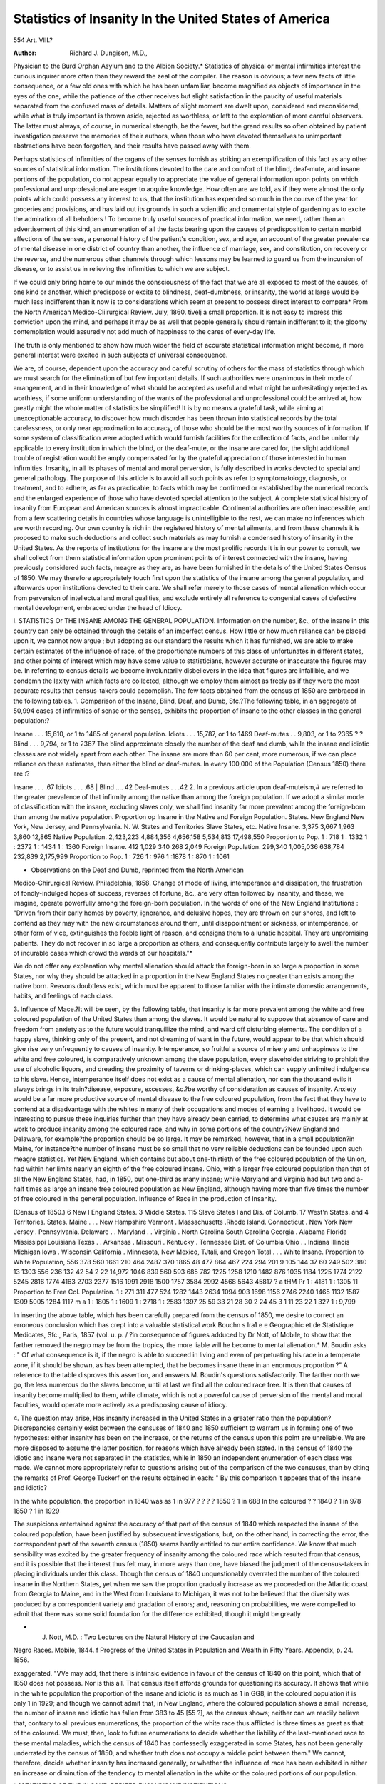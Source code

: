 Statistics of Insanity In the United States of America
=======================================================

554
Art. VIII.?

:Author: Richard J. Dungison, M.D.,

Physician to the Burd Orphan Asylum and to the Albion Society.*
Statistics of physical or mental infirmities interest the curious inquirer
more often than they reward the zeal of the compiler. The reason is
obvious; a few new facts of little consequence, or a few old ones with
which he has been unfamiliar, become magnified as objects of importance in the eyes of the one, while the patience of the other receives
but slight satisfaction in the paucity of useful materials separated from
the confused mass of details. Matters of slight moment are dwelt upon,
considered and reconsidered, while what is truly important is thrown
aside, rejected as worthless, or left to the exploration of more careful
observers. The latter must always, of course, in numerical strength,
be the fewer, but the grand results so often obtained by patient investigation preserve the memories of their authors, when those who have
devoted themselves to unimportant abstractions have been forgotten,
and their results have passed away with them.

Perhaps statistics of infirmities of the organs of the senses furnish
as striking an exemplification of this fact as any other sources of statistical information. The institutions devoted to the care and comfort
of the blind, deaf-mute, and insane portions of the population, do not
appear equally to appreciate the value of general information upon
points on which professional and unprofessional are eager to acquire
knowledge. How often are we told, as if they were almost the only
points which could possess any interest to us, that the institution has
expended so much in the course of the year for groceries and provisions,
and has laid out its grounds in such a scientific and ornamental style
of gardening as to excite the admiration of all beholders ! To become
truly useful sources of practical information, we need, rather than an
advertisement of this kind, an enumeration of all the facts bearing upon
the causes of predisposition to certain morbid affections of the senses, a
personal history of the patient's condition, sex, and age, an account of
the greater prevalence of mental disease in one district of country than
another, the influence of marriage, sex, and constitution, on recovery or
the reverse, and the numerous other channels through which lessons
may be learned to guard us from the incursion of disease, or to assist
us in relieving the infirmities to which we are subject.

If we could only bring home to our minds the consciousness of the
fact that we are all exposed to most of the causes, of one kind or another,
which predispose or excite to blindness, deaf-dumbness, or insanity, the
world at large would be much less indifferent than it now is to considerations which seem at present to possess direct interest to compara* From the North American Medico-Cliirurgical Review. July, 1860.
tivelj a small proportion. It is not easy to impress this conviction
upon the mind, and perhaps it may be as well that people generally
should remain indifferent to it; the gloomy contemplation would
assuredly not add much of happiness to the cares of every-day life.

The truth is only mentioned to show how much wider the field of
accurate statistical information might become, if more general interest
were excited in such subjects of universal consequence.

We are, of course, dependent upon the accuracy and careful scrutiny
of others for the mass of statistics through which we must search for
the elimination of but few important details. If such authorities were
unanimous in their mode of arrangement, and in their knowledge of
what should be accepted as useful and what might be unhesitatingly
rejected as worthless, if some uniform understanding of the wants of
the professional and unprofessional could be arrived at, how greatly
might the whole matter of statistics be simplified! It is by no means
a grateful task, while aiming at unexceptionable accuracy, to discover
how much disorder has been thrown into statistical records by the
total carelessness, or only near approximation to accuracy, of those who
should be the most worthy sources of information. If some system of
classification were adopted which would furnish facilities for the collection of facts, and be uniformly applicable to every institution in which
the blind, or the deaf-mute, or the insane are cared for, the slight additional trouble of registration would be amply compensated for by the
grateful appreciation of those interested in human infirmities.
Insanity, in all its phases of mental and moral perversion, is fully
described in works devoted to special and general pathology. The purpose of this article is to avoid all such points as refer to symptomatology, diagnosis, or treatment, and to adhere, as far as practicable, to
facts which may be confirmed or established by the numerical records
and the enlarged experience of those who have devoted special attention
to the subject. A complete statistical history of insanity from European and American sources is almost impracticable. Continental authorities are often inaccessible, and from a few scattering details in countries
whose language is unintelligible to the rest, we can make no inferences
which are worth recording. Our own country is rich in the registered
history of mental ailments, and from these channels it is proposed to
make such deductions and collect such materials as may furnish a condensed history of insanity in the United States. As the reports of institutions for the insane are the most prolific records it is in our power
to consult, we shall collect from them statistical information upon prominent points of interest connected with the insane, having previously
considered such facts, meagre as they are, as have been furnished in the
details of the United States Census of 1850. We may therefore appropriately touch first upon the statistics of the insane among the general
population, and afterwards upon institutions devoted to their care. We
shall refer merely to those cases of mental alienation which occur from
perversion of intellectual and moral qualities, and exclude entirely all
reference to congenital cases of defective mental development, embraced
under the head of Idiocy.

I. STATISTICS Or THE INSANE AMONG THE GENERAL POPULATION.
Information on the number, &c., of the insane in this country can
only be obtained through the details of an imperfect census. How little
or how much reliance can be placed upon it, we cannot now argue ; but
adopting as our standard the results which it has furnished, we are able
to make certain estimates of the influence of race, of the proportionate
numbers of this class of unfortunates in different states, and other points
of interest which may have some value to statisticians, however accurate or inaccurate the figures may be. In referring to census details
we become involuntarily disbelievers in the idea that figures are infallible, and we condemn the laxity with which facts are collected,
although we employ them almost as freely as if they were the most
accurate results that census-takers could accomplish. The few facts
obtained from the census of 1850 are embraced in the following tables.
1. Comparison of the Insane, Blind, Deaf, and Dumb, Sfc.?The following table, in an aggregate of 50,994 cases of infirmities of sense or
the senses, exhibits the proportion of insane to the other classes in the
general population:?

Insane . . . 15,610, or 1 to 1485 of general population.
Idiots . . . 15,787, or 1 to 1469
Deaf-mutes . . 9,803, or 1 to 2365 ? ?
Blind . . . 9,794, or 1 to 2367
The blind approximate closely the number of the deaf and dumb,
while the insane and idiotic classes are not widely apart from each other.
The insane are more than 60 per cent, more numerous, if we can place
reliance on these estimates, than either the blind or deaf-mutes.
In every 100,000 of the Population (Census 1850) there are :?

Insane . . . .67
Idiots . . . .68
| Blind .... 42
Deaf-mutes . . .42
2. In a previous article upon deaf-muteism,# we referred to the greater
prevalence of that infirmity among the native than among the foreign
population. If we adopt a similar mode of classification with the insane, excluding slaves only, we shall find insanity far more prevalent
among the foreign-born than among the native population.
Proportion op Insane in the Native and Foreign Population.
States.
New England
New York, New
Jersey, and
Pennsylvania.
N. W. States and
Territories
Slave States, etc.
Native
Insane.
3,375
3,667
1,963
3,860
12,865
Native Population.
2,423,223
4,884,356
4,656,158
5,534,813
17,498,550
Proportion
to Pop.
1 : 718
1 : 1332
1 : 2372
1 : 1434
1 : 1360
Foreign
Insane.
412
1,029
340
268
2,049
Foreign Population.
299,340
1,005,036
638,784
232,839
2,175,999
Proportion
to Pop.
1 : 726
1 : 976
1 :1878
1 : 870
1 : 1061

* Observations on the Deaf and Dumb, reprinted from the North American
Medico-Chirurgical Review. Philadelphia, 1858.
Change of mode of living, intemperance and dissipation, the frustration of fondly-indulged hopes of success, reverses of fortune, &c., are
very often followed by insanity, and these, we imagine, operate powerfully among the foreign-born population. In the words of one of the
New England Institutions : "Driven from their early homes by poverty,
ignorance, and delusive hopes, they are thrown on our shores, and left
to contend as they may with the new circumstances around them, until
disappointment or sickness, or intemperance, or other form of vice, extinguishes the feeble light of reason, and consigns them to a lunatic
hospital. They are unpromising patients. They do not recover in
so large a proportion as others, and consequently contribute largely
to swell the number of incurable cases which crowd the wards of our
hospitals."*

We do not offer any explanation why mental alienation should attack
the foreign-born in so large a proportion in some States, nor why they
should be attacked in a proportion in the New England States no
greater than exists among the native born. Reasons doubtless exist,
which must be apparent to those familiar with the intimate domestic
arrangements, habits, and feelings of each class.

3. Influence of Mace.?It will be seen, by the following table, that
insanity is far more prevalent among the white and free coloured population of the United States than among the slaves. It would be natural
to suppose that absence of care and freedom from anxiety as to the
future would tranquillize the mind, and ward off disturbing elements.
The condition of a happy slave, thinking only of the present, and not
dreaming of want in the future, would appear to be that which should
give rise very unfrequently to causes of insanity. Intemperance, so
fruitful a source of misery and unhappiness to the white and free
coloured, is comparatively unknown among the slave population, every
slaveholder striving to prohibit the use of alcoholic liquors, and dreading the proximity of taverns or drinking-places, which can supply
unlimited indulgence to his slave. Hence, intemperance itself does not
exist as a cause of mental alienation, nor can the thousand evils it
always brings in its train?disease, exposure, excesses, &c.?be worthy
of consideration as causes of insanity. Anxiety would be a far more
productive source of mental disease to the free coloured population,
from the fact that they have to contend at a disadvantage with the
whites in many of their occupations and modes of earning a livelihood.
It would be interesting to pursue these inquiries further than they
have already been carried, to determine what causes are mainly at work
to produce insanity among the coloured race, and why in some portions
of the country?New England and Delaware, for example?the proportion should be so large. It may be remarked, however, that in a small
population?in Maine, for instance?the number of insane must be so
small that no very reliable deductions can be founded upon such meagre
statistics. Yet New England, which contains but about one-thirtieth
of the free coloured population of the Union, had within her limits
nearly an eighth of the free coloured insane. Ohio, with a larger free
coloured population than that of all the New England States, had,
in 1850, but one-third as many insane; while Maryland and Virginia had but two and a-half times as large an insane free coloured
population as New England, although having more than five times the
number of free coloured in the general population.
Influence of Race in the production of Insanity.

(Census of 1850.)
6 New
I England
States.
3 Middle
States.
115 Slave
States
I and Dis.
of
Columb.
17 West'n
States.
and
4 Territories.
States.
Maine . . .
New Hampshire
Vermont .
Massachusetts
.Rhode Island.
Connecticut .
New York
New Jersey .
Pennsylvania.
Delaware . .
Maryland . .
Virginia .
North Carolina
South Carolina
Georgia .
Alabama
Florida
Mississippi
Louisiana
Texas . .
Arkansas .
Missouri .
Kentucky .
Tennessee
Dist. of Columbia
Ohio . .
Indiana
Illinois
Michigan
Iowa .
Wisconsin
California .
Minnesota, New
Mexico, TJtali,
and Oregon
Total . . .
White
Insane.
Proportion
to White
Population,
556
378
560
1661
210
464
2487
370
1865
48
477
864
467
224
294
201
9
105
144
37
60
249
502
380
13
1303
556
236
132
42
54
2
22
14,972
1046
839
560
593
685
782
1225
1258
1210
1482
876
1035
1184
1225
1774
2122
5245
2816
1774
4163
2703
2377
1516
1991
2918
1500
1757
3584
2992
4568
5643
45817
? a
tHM
Pr
1 : 4181
1 : 1305
11
Proportion
to Free Col.
Population.
1 : 271
311
477
524
1282
1443
2634
1094
903
1698
1156
2746
2240
1465
1132
1587
1309
5005
1284
1117
m a
1 : 1805
1 : 1609
1 : 2718
1 : 2583
1397
25
59
33
21
28
30
2
24
45
3 1
11
23
22
1
327 1 : 9,799

In inserting the above table, which has been carefully prepared
from the census of 1850, we desire to correct an erroneous conclusion
which has crept into a valuable statistical work Bouchn s Ira1 e e
Geographic et de Statistique Medicates, Sfc., Paris, 1857 (vol. u. p. /
?in consequence of figures adduced by Dr Nott, of Mobile, to show
tbat the farther removed the negro may be from the tropics, the more
liable will he become to mental alienation.* M. Boudin asks : " Of
what consequence is it, if the negro is able to succeed in living and even
of perpetuating his race in a temperate zone, if it should be shown, as
has been attempted, that he becomes insane there in an enormous proportion ?" A reference to the table disproves this assertion, and answers M. Boudin's questions satisfactorily. The farther north we go,
the less numerous do the slaves become, until at last we find all the
coloured race free. It is then that causes of insanity become multiplied to them, while climate, which is not a powerful cause of perversion of the mental and moral faculties, would operate more actively as
a predisposing cause of idiocy.

4. The question may arise, Has insanity increased in the United
States in a greater ratio than the population? Discrepancies certainly
exist between the censuses of 1840 and 1850 sufficient to warrant us
in forming one of two hypotheses: either insanity has been on the
increase, or the returns of the census upon this point are unreliable.
We are more disposed to assume the latter position, for reasons which
have already been stated. In the census of 1840 the idiotic and insane
were not separated in the statistics, while in 1850 an independent
enumeration of each class was made. We cannot more appropriately
refer to questions arising out of the comparison of the two censuses,
than by citing the remarks of Prof. George Tuckerf on the results
obtained in each: " By this comparison it appears that of the insane
and idiotic?

In the white population, the proportion in 1840 was as 1 in 977
? ? ? ? 1850 ? 1 in 688
In the coloured ? ? 1840 ? 1 in 978
1850 ? 1 in 1929

The suspicions entertained against the accuracy of that part of the
census of 1840 which respected the insane of the coloured population,
have been justified by subsequent investigations; but, on the other
hand, in correcting the error, the correspondent part of the seventh
census (1850) seems hardly entitled to our entire confidence. We
know that much sensibility was excited by the greater frequency of
insanity among the coloured race which resulted from that census, and
it is possible that the interest thus felt may, in more ways than one,
have biased the judgment of the census-takers in placing individuals
under this class. Though the census of 1840 unquestionably overrated
the number of the coloured insane in the Northern States, yet when
we saw the proportion gradually increase as we proceeded on the
Atlantic coast from Georgia to Maine, and in the West from Louisiana
to Michigan, it was not to be believed that the diversity was produced
by a correspondent variety and gradation of errors; and, reasoning on
probabilities, we were compelled to admit that there was some solid
foundation for the difference exhibited, though it might be greatly

* J. Nott, M.D. : Two Lectures on the Natural History of the Caucasian and
Negro Races. Mobile, 1844.
f Progress of the United States in Population and Wealth in Fifty Years. Appendix, p. 24. 1856.

exaggerated. "VVe may add, that there is intrinsic evidence in favour
of the census of 1840 on this point, which that of 1850 does not possess. Nor is this all. That census itself affords grounds for questioning its accuracy. It shows that while in the white population the
proportion of the insane and idiotic is as much as 1 in GG8, in the
coloured population it is only 1 in 1929; and though we cannot admit
that, in New England, where the coloured population shows a small
increase, the number of insane and idiotic has fallen from 383 to 45
[55 ?], as the census shows; neither can we readily believe that, contrary to all previous enumerations, the proportion of the white race
thus afflicted is three times as great as that of the coloured. We must,
then, look to future enumerations to decide whether the liability of
the last-mentioned race to these mental maladies, which the census of
1840 has confessedly exaggerated in some States, has not been generally underrated by the census of 1850, and whether truth does not
occupy a middle point between them." We cannot, therefore, decide
whether insanity has increased generally, or whether the influence of
race has been exhibited in either an increase or diminution of the tendency to mental alienation in the white or the coloured portions of our
population.

II.?STATISTICS OF THE IN SAKE, DEBITED FKOM INSANE INSTITUTIONS.

The annals of the rise and progress of United States Institutions
for the Insane may be briefly told. It is the history of philanthropic
efforts to protect and relieve a numerous class of unfortunates, to
shelter them from injurious influences, and to afford them a home,
where, under the attentive care of those who would take an active
interest in them, they might be placed under the best possible conditions for improvement or recovery. We cannot furnish a condensed
historical account more appropriately than by adopting the brief statement which has already been published by one who has himself had
such abundant opportunities of seeing
" That noble and most sovereign reason,
Like sweet bells jangled, out of tune and harsh."
1. Historical Sketch of Institutions for the Insane in the
United States.*

" If we take a retrospective glance over a period of less than half a century,
we find that, in 1815, throughout the whole domain of the United States, the
only separate independent public institution for the insane, was that at
W illiamsburg, Yirginia. That establishment had undergone serious vicissitudes. It was opened during our colonial dependence upon Great Britain, and,
in the course of the Revolution, its operations were suspended, and the buildings converted into military barracks.

" In the latter half of the decennium ending on the 31st of December, 1820,
two new institutions were opened. These were, the asylum at Prankford, now
Philadelphia, in 1817; and the McLean Asylum, in what is now Somerville,
Massachusetts, in 1818.
Dr Pliny Earle: Reports of American Institutions for the Insane, American
Journal of the Medical Sciences, April, 1857, pp. 442-3.

" In the course of the deceimium terminating with the close of 1830, five
establishments for the insane sprang into existence. The Bloomingdale Asylum
went into operation in 1821; the Retreat at Hartford, Connecticut, and the
asylum at Lexington, Kentucky, in 1824; and the asylums at Staunton, Virginia, and Columbia, South Carolina, in 1828.
" Earliest in the next succeeding period of ten years was the Massachusetts
State Hospital, at Worcester, which was opened in 1833 ; the Yermont State
Asylum, at Brattleboro', followed in 1836; the Ohio State Asylum, at Columbus, in 1838 ; the pauper institutions for the cities of Bostonand New York,
in 1839; and the Maine State Asylum, at Augusta, in 1810. It was during
this period that the greatest impulse was given to the scheme for meliorating
the condition of the insane in these United States. In the production of this
impulse, no person exerted greater influence than the late Dr Samuel B. Woodward, who was at that time superintendent at the hospital at Worcester. The
zeal and hopefulness with which he ever pursued his occupation; the moral
glow of sunlight which he disseminated all around him, over a sphere thitherto
almost universally regarded, in the popular mind, as shrouded with clouds and
involved in darkness ; and the elaborate reports which, emanating from his pen,
were scattered broadly throughout the country, all contributed to awaken an
interest in the subject which had never been previously manifested.
" The decade from 1810 to 1850 exhibited the effect of this increased interest.
The Pennsylvania hospital for the insane was opened in 1811. In 1811 or
1812, a separate building was erected for the pauper insane of King's County,
New York. The New Hampshire State Asylum, at Concord, and the Mt. Hope
Institution, at Baltimore, commenced operations in 1812; the asylum at
Utica, New York, in 1813; the Butler Hospital, at Providence, R. I., in
1817; and the State Asylums at Trenton, N. J., Indianapolis, Ind., and
Jackson, in Louisiana, 1818. About the middle of this decade, the Maryland
Hospital, at Baltimore, theretofore devoted to the treatment of general diseases,
was converted into an institution exclusively for the insane. No positive
information upon the subject is now accessible to us; but it is our impression, relying upon memory, that the original asylum at Nashville, Tennessee,
and the asylum at Milledgeville, Georgia, were opened in the early part of this
decennium.

" Since 1850, several institutions have been brought into existence. The
State Hospitals at Harrisburg, Pa., Fulton, Missouri, and Jacksonville, Illinois,
were organized and first received patients in 1851. The new building of the
Tennessee Hospital was so far completed as to be occupied in 1852. The State
Asylum at Stockton, California, and the asylum for the county of Hamilton,
Oluo, were opened in 1853 ; the State Institutions at Taunton, Mass., and
Hopkinsville, Kentucky, in 1851; the United States Government Hospital,
near Washington; the State Asylum at Jackson, Mississippi, and those at
Newburg and Dayton, Ohio, in 1855 ; and the State Asylum at Raleigh, N. C.,
in 1856. The new building for the pauper insane of King's County, N. Y.,
was first occupied by patients in 1855,

"We know of but five private establishments for the treatment of the insane
in the United States. The oldest of these is that of Dr Cutter, at Pepperell,
Massachusetts. The late Dr James Macdonald established a private institute
at Murray Hill, New York City, about the year 1837, and some years afterwards removed it to Flushing, Long Island, where it is still continued under the
title of Sanford Hall, and in charge of the doctor's brother, General Allan Macdonald. It is one of the most complete and beautiful establishments of the
kind in the world. Dr Edward Jarvis has an establishment at Dorchester,
Massachusetts; Dr Edward Mead one near Cincinnati, Ohio ; and Dr George
Cook one at Canandaigua, New York."

TABLE OF INSTITUTIONS FOE
Maine
jNew Hampshire.
Vermont
Massachusetts...
New York..
State.
Rhode Island..
Connecticut....
New Jersey?.
Pennsylvania.,
Maryland
Dis. of Columbia,
Virginia.
North Carolina..
South Carolina.,
Georgia
Mississippi
Louisiana
Texas
Missouri
Kentucky
Tennessee.
Ohio
Indiana..
Illinois...
Michigan (h).
California
Location.
Augusta.
Concord.
Brattleboro'.
Worcester.
Taunton.
Northampton.
Somerville.
South Boston.
Pepperell.
Dorchester.
Providence.
Hartford.
Litchfield.
Utica.
Blackwell's I., N. Y.
New York City.
Flatbush, L. I.
Flushing.
Canandaigua.
Auburn.
Trenton.
Philadelphia.
Harrisburg.
Near Pittsburg.
Frankford, (Phil'a.)
Philadelphia.
Delaware Co.
Baltimore.
Near Baltimore.
Near Washington.
Staunton.
Williamsburg.
Raleigh.
Columbia.
Milledgeville.
Jackson.
Jackson.
Austin.
Fulton.
Lexington.
Ilopkinsvil'e.
Near Nashville.
Columbus.
Newburg.
Dayton.
Mill Creek.
Near Cincinnati.
Indianapolis.
Jacksonville.
Kalamazoo.
Stockton.
Name of Institution.
Maine Insane Hospital.
N. H. Asylum for the Insane.
Vermont Asylum for the Insane.
Mass. State Lunatic Hospital.
McLean Asylum for the Insane,
Boston City Lunatic Asylum.
Dr Jarvis's Private Asylum.
Butler Hospital for the Insane.
Retreat for the Insane.
New York State Lunatic Asylum.
New York City Lunatic Asylum.
Bloomingdalc Asylum for the Insane.
King's Co. Lunatic Asylum.
Sanford Hall.
Brigham Hall.
N. Y. State Lun. As. for In. Conv.
New Jersey State Lunatic Asylum.
Penn'a Hospital for the Insane.
State Lunatic Hospital of Penn'a.
Western Pennsylvania Hospital for
the Insane.
Asylum for the Relief of Persons deprived of the use of their reason.
Insane Department of the Philadelphia Hospital.
Clifton Hall.
Maryland Hospital for the Insane.
Mt. Hope Institution.
U. S. Government Hospital for thej
Insane.
Western Lunatic Asylum of Va,
Eastern ? ?
Insane Asylum of North Carolina.
State Lunatic Asylum of S. Ca.
Mississippi State Lunatic Asylum.
Insane Asylum of the State of La".
Texas State Lunatic Hospital.
State Lunatic Asylum of Mo.
Kentucky Eastern Lunatic Asylum.
Western Lunatic Asylum of thej
State of Kentucky.
Tennessee Hospital for the Insane.
Central Ohio Lunatic Asylum.
Northern ? ?
Southern ? ?
Hamilton Co. Lunatic Asylum.
Retreat for the Insane.
Indiana Hospital for the Insane.
Illinois State Hospital for the Insane.
State Insane Asylum of California.
Foundation.
State Inst.
Corporate Inst.
Pauper ?
Private ?
Corporate
fr >i
Private ?
State ?
Pauper ?
Corporate ?
Pauper ?
Private ?
Private ?
State ?
Corporate "
State ?
Mixed ?
Corporate ?
Pauper ?
Private ?
State ?
Mixed ?
U. S.
State Inst.
Pauper Inst.
Private ?
State Inst.

(a) The Institution commenced operations with the reception of 228 cases, principally chronic, 213 being from
the other State institutions.
tMost of those admitted were females.
Statistics from 1847 to 1859 only given. _
Ceased to receive State and County paupers in 1849.
The average number in the Institution is here given.
Statistics date from April 1, 1856.
(</) Statistics date from July 1,1836.
(h) Its opening delayed by a disastrous fire.

Recoveries.
Deaths.
Remaining at last
accounts.
Date of
Statistics.
Name of Superintendent
or Physician.
2127
1650
3025
6996
1343
321
4582
871
727
1433
2747
432
Not given (a)
2130
267
172
227
19
546
Males.
129
94
212
152
165
98
85
Females.
108
88
219
165
176
135
90
?bout 100(6)
904
3407
6836
1923
139
55
1563
3360
1192
332
1412
1615
1963
270
1576
233
1139
260
851
426
2389
443
390
3480
426
502
913
1753
1018
885
296
1643
2340
2569
42
2
605
1656
205
119
636
664
53
41
468
65
225
133
111
109
1792
179
246
"819 '
430
"486"
180
347
671
1492
274
10
206
363
170
33
195
231
47
381
18
251
30
374
67
110
287
122
424
84
168
141
147
149
61
29
219
147
95
99
79
926
91
45
441
19
40
87
128
92
" eT
65
97
130
107
96
111
81
143
Total.
237
182
431
317
341
233
175
Nov. 30,1859.
May 31, 1859.
Aug. 1, 1859.
Sept. 30,1859.
Sept. 30,1859.
Sept. 30,1859.
Jan. 1, 1860.
135
215
165
122
125
39
29
62
106
153
110
52
95
41
74
97
62
103
79
130
619
711
152
290
34 (e)
40
51
306
269
274
100
58
March 5, 1860.
Dec. 31, 1859.
March 31, 1859.
June 16,1860.
Dec. 1, 1859.
Dec. 31, 1859. (c)
Dec. 31,1859, (d)
July 31,1859.
March 9,1860.
Feb. 18,1860.
Sept. 1869.
Dec. 31,1859.
May 25,1860.
Dec. 31,1859.
Jan. 1,1860. (f)
March 1,1860.
106
177
138
372
257
147
194
106
157
171
228
204
158
214
148
160
273
303
229
March 1,1860.
Dec. 31,1859.
Jan. 1,1860.
July 1,1859.
Oct. 1, 1859. (9)
Oct. 1,1857.
Nov. 1.1858.
Nov. 5,1859.
Oct. 1,1859.
Dec. 31,1859.
Nov. 27,1857.
Nov. 24,1858.
Sept. 30,1859.
Dec. 1,1859.
Oct. 1,1857.
Nov. 1,1859.
Oct. 31,1857.
Nov. 1,1858.
June 5, 1859.
Oct. 1,1859.
Dec. 1,1858.
Dec. 31,1855.
Dr Henry M. Harlow.-Dr Jesse P. Bancroft. ?
Dr W. II. Rockwell. ?
Dr Merrick Bemis. ?
Dr George C. S. Choate.
Dr Wm. Henry Prince. _
Dr John E. Tyler. ?
Dr Clement A. Walker.
Dr Edward Jarvis.
Dr Isaac Ray. ?
Dr John S. Butler. ?
Dr Henry W. Buel. ?
Dr John P. Gray. ?
Dr M. H. Ranney. ?Dr D. Tilden Brown. Dr Edward R. Chapin. ?
Dr Benj. Ogden, Visiting Phy.
Dr J. W. Barstow. Resident Phy,
Drs. George Cook and John B.
Chapin.
Dr Edward Hal). ?
Dr H. A. Buttolph.
Dr Thomas S. Kirkbride. ?
Dr John Curwen.
Dr Joseph A. Reed.
Dr Joshua H. Worthington.
Dr S. W. Butler.
Dr Robert A. Given;
Dr John Fonerden.
Dr Wm. H. Stokes.
Dr Charles H. Nichols.
Dr Francis T. Stribling.
Dr John M. Gait.
Dr Edward C. Fisher.
Dr J. W. Parker.
Dr Thomas F. Green.
Dr Robert Kells.
Dr J. D. Barkdull.
Dr J. C. Perry.
Dr T. R. H. Smith.
Dr W. S. Chipley. .
Dr Francis G. Montgomery.
Dr W. A. Cheatham.
Dr R. Hills.
Dr R. C. Hopkins.
Dr J. J. Mcllhenny.
Dr Wm. Mount.
Dr Edward Mead.
Dr James S. Athon.
Dr Andrew McFarland.
Dr E. H. Van Deusen.'
Dr VV. D. Aylett.

Note.?One or two changes may have occurred from death or resignation among the superintendents above
mentioned, but we have given, as far as was in our power, those whose names appeared upon the latest reports,
lo those who kindly responded by letter or transmitted to us their reports in answer to our application for
otormation, we desire to return our sincere thanks; and especially do we feel grateful to Dr Kirkbride and
I ? Edward A. Smith, of the Pennsylvania Hospital for the Insane, for facilities extended to us in our encavours to furnish accurate and reliable statistics.
Since that time, others have been founded; their names and their
dates of opening are furnished in " The Table of Institutions for the
Insane in the United States," on the preceding page. Their rapid increase in the last twenty years evinces a lively interest on the part of
the people of the different States in one of the most numerous classes
of infirmities.

The table has been carefully prepared, with a view of affording an
opportunity of learning how much has been done in this country to
ameliorate the condition of those suffering from mental alienation.
Every institution in the United States, whose statistics were otherwise imperfectly obtainable, except that in California, has been applied
to for information. Most of them have responded to our desire for
accuracy, and we regret that the silence of others may, in a few instances, prevent us from making the record complete. Some of the
institutions are supported by appropriations from State Legislatures,
some are incorporated, others are pauper institutions connected with
the system of city government. Insane inmates may be found in every
almshouse, but it has not been deemed expedient to give such an arrangement any prominence, unless the portion devoted to the insane is
a separate department under the charge of a superintendent or physician. The word " mixed" implies that the establishment is incorporated but has received aid from the State. The recoveries, deaths,
etc., are not furnished as comparative tables of the results of treatment
of different institutions, so widely scattered, and therefore so variously
exposed to favourable or unfavourable circumstances of climate or
locality, but as a sufficiently satisfactory method of condensing the
history of each institution, and of exhibiting the number of insane who
have received relief from their mental sufferings by recovery or death.
Where no mention is made of the time from which the admissions are
calculated, it may be inferred that the statistics date back to the opening of the institution.
A sketch has thus been briefly given of the means which have been
afforded by humane sympathy for the care and protection of the insane.
That the power of some States to furnish adequate comfort to them is
limited, is to be greatly regretted; yet many of the younger institutions are still in their infancy, and have not attained their full development. As they progress in their usefulness, and as soon as the
public realize by more accurate statistical details how numerous the
unfortunate insane are in proportion to the number accommodated in
insane institutions, fewer patients will remain at home to be a source
of anxiety to their families, and the comforts of a home in which they
can receive constant medical attention, and be removed from the causes
of their malady, will be more fully appreciated.

Facts collected from the materials furnished by so many institutions
would, if carefully tabulated, supply statistical information of importance to those of the medical profession who are interested in them.
The scanty details from some of the institutions assist in making up a
total, but the care with which some of the others have examined into
facts connected with the insane, and collated them for the benefit of
the public, deserves especial commendation. So many points arise,
however, in the consideration of such infirmities, which are of more
interest to those connected with institutions than to the profession,
that it is proposed to limit the field of our inquiries to questions of
general importance which do not exclusively belong to the special province of institutions for the insane only.
Some of the points may be studied as part of the personal history of
the patient previous to the attack of insanity, such as the age, sex,
conjugal condition, occupation, etc., while others belong more properly
to the history of the attack, such as the period of the 3rear, the particular form which the disease may assume, the cause of death, etc. If
the attack should not be the first from which he had suffered, we should
naturally refer to the previous history of the disease, and learn something of the duration and number of former attacks. Therapeutically,
we shall have nothing to say here; to discuss merely a few pathological
and psychological points of interest which seem to accumulate upon us
at every step, we feel to be a task promising to claim our utmost
capacity of time and'space. Several considerations would arise, that
cannot be properly placed under any of the heads we have mentioned,
such as the general liability to second attacks, &c. These, though
perhaps indirectly connected with the history of the attack, may be
arranged with more advantage under the history of the recurrence of
insanity. Adopting the mode of classification of subjects above given,
we shall refer first to

III.?THE PERSONAL HISTOBY OE THE PATIEXT PEEYIOITS TO TJIE
ATTACK.
This is abundantly illustrated in the statistics of almost all our
institutions.

a. Sex.?Of the numerous circumstances under which the female sex
is placed by her physical nature, her temperament and sympathies, we
might infer that many are favourable to the production of mental disorders, and that woman would, on this account, be more liable to
insanity than the other sex. It has been truly said by Cabanis,* that
" by a severe necessity attached to the role which nature assigns to her,
woman is subjected to many accidents and inconveniences; her life is
nearly always a series of alternations of health and suffering; and too
often the suffering predominates." Yet her constitution resists shocks
and trials under which the more robust nature of man would shrink,
and her delicate organization seems often to acquire strength after one
series of trials to be prepared for those which are to follow.
In viewing the relation of the sexes, in the liability to mental aberration, we must of course bear in mind the greater proportion of males
or females in the general population. Erroneous conclusions have in
many cases been drawn from the mere fact of the number of insane
females being greater in certain portions of the country, to found a
theory that the male sex is less liable to insanity than the female.
May not this deviation be owing, in some measure, to a difference of
occupation or of the circumstances predisposing to mental disorder in
the males or females of one part of the United States from those of
another? For even if the number of insane females should preserve
the same general ratio to the female population, the devotion of the
other sex to a different class of occupations might alter the ratios very
sensibly. It has been exhibited in the experience of several Transatlantic observers, that psychical affections are far more prevalent in
manufacturing than in agricultural districts?a fact which might perhaps affect the male ratio of the insane more than the female. The
mortality has also been found by statistics to be greater in the male
sex than in the female, being estimated bj' one authority at 50 per
cent, greater ; while the female recovers more frequently from insanity
than the male. We have to distinguish, therefore, between the number of either sex who have actually become insane and those who are
found to be so, when mortality or recovery has exerted an influence to
modify the ratio. And besides this, moral causes, such as' grief,
anxiety, etc., affect women more than men, and the chances of recovery
being greater in moral causes than in physical, of course fewer women
remain for any length of time insane.

The following details have been collected from the experience of
more than forty of the institutions of this country, either during the
last year of their recorded observations or throughout the whole course
of their career:?

Sex of the Insane in United States Institutions.
Males. Females. Total.

? U. S. Government and State Institutions . 15,328 13,232 28,560
Corporate Institutions .... 6,245 5,793 12,038

Mixed ? .... 597 497 1,094
. Pauper ? .... 3,423 3,880 7,303
Total  25,593 23,402 48,995
In June, 1850, Dr Edward Jarvis, of Dorchester, Massachusetts,
presented to the Association of Medical Superintendents of American
Institutions for the Insane, a paper on the " Comparative Liability of
Males and Females to Insanity, and their comparative Curability and
Mortality when Insane." His statistics of twenty-one American hospitals represent the proportion of males insane to females as 121 to
100 in a total of 24,573 cases. Our own estimate is founded upon
nearly 25,000 more cases than are embraced in the investigations of
Dr Jarvis, and we find a much less difference in the proportion of the
sexes than that determined upon at that time: 100 females are found
by our own estimates to be insane?-judging merely from hospital
records?to every 109 males. But the sexes are not represented in
the institutions as they are in the general population. We shall hereafter find that the period of life embraced between the years of 20 and
50 is that in which mental disorder is of much more frequent occurrence than after or before those ages. We must, therefore, in order to
STATISTICS OF INSANITY IN THE UNITED STATES. 567
learn what ratio the sexes bear to each other on the question of insanity
between the ages of 20 and 50, determine also their relative number
in the general population. The census of 1850, which we may?with
some hesitation, perhaps?take as a convenient guide, gives a proportion of 108 males to 100 females in the general population between
the ages of 20 and 50. The number corresponds closely enough with
that given in the general ratio of the sexes in insane institutions; but
then we have to assume that those figures not only correspond with
the proportion outside of the institution, but also that, taken without
regard to age, they represent the proportion of the sexes under 20 and
over 50 years of age?two difficulties which we do not attempt further
to solve.

Dr Tburnham,* in examining this question, in reference especially
to European institutions, assumes that the proportions of men and
- women admitted into public institutions during extensive periods, represent, as, on the whole, they probably do represent, the cases which
occur for the first time, and remarks as follows:?" Having thus
shown that in the principal hospitals for the insane in these kingdoms,
the proportion of men admitted is nearly always higher, and, in many
cases, much higher than that of women; and as we know that the
proportion of men in the general population?particularly at those
ages when insanity most usually occurs?is decidedly less than that of
women, we can have no grounds for doubting that men are actually
more liable to disorders of the mind than women." With Dr Jarvis,
we think that any statement in regard to peculiar liability of either
sex " must vary with different nations, different periods of the world,
and different'habits of the people;" and we may add that the peculiar
constitution of the American people, as native and foreign born, manufacturing and agricultural, may afford elements for variation, not only
in the number of the sane of both sexes, but also in the proportionate
relation of the insane.

Leaving this question still in doubtful confusion, we shall examine,
under each head, into the infiuence which sex exerts in the causes and
results of mental disorders.

b. Age at which Insanity first appears.?We are surprised to find
such a scarcity of materials upon one of the most important and interesting points in the whole subject of our researches. We have been
unable in many of the reports to find the least reference made to this
inquiry; but as the information derived from other reports embraces a
large number of cases, what we have obtained in this way may be
made the basis of our calculations. Without any regard to sex, we
find the ages of first appearance of mental disorders to be as follows,
in thirteen institutions, bearing in mind always that we can never
know certainly, from the accounts of family or friends, the exact time
when eccentricity or morbid peculiarities of disposition first exhibited
themselves.

* On the Relative Liability of the Two Sexes to Insanity. Quarterly Journal of
the Statistical Society of London, December, 1844.

Age at which Insanity first appeared.
(statistics of thirteen united states institutions.)
No. of Cases. P?eS^'
Under 20 years of age . . . .1724 13"8
20 to 30 ? .... 4421 35-3
30 to 40 ? .... 3117 24-9
40 to 50 ? .... 1880 15 0
50 to 60 ? .... 861 6-9
60 to 70 ? .... 354 2-8
Over 70 ? .... 115 '9
Total .... 12,472

It will thus be seen that more than 75 per cent, of the insane embraced in this analysis became so between 20 and 50 years of age.
We are disposed to think that a larger number become insane between r
the ages of 20 and 25 than at any other period of five years, but we
cannot assert this confidently. A table like that given above, although
instructive in some respects, is not perfect, unless we examine into the
proportion in the general population of those who are between the ages
mentioned. Accepting the census of 1850, with all its imperfections,
as our standard, we exhibit in the table the number at each age in
the general population ; to which the percentage of insane, considered
as to the appearance of insanity at corresponding ages, may be added
as a means of comparison.

General Population. Insane.
Under 20 years of age 52"4 per cent. 13*8
20 to 30 ? ? ... 18-4 ? 35-3
30 to 40 ? ... 121 ? 24-9
40 to 50 ? ... 7-9 ? 15-0
50 to 60 ? ... 4-7 ? 6-9
60 to 70 ? ... 2-6 ? 2-8
Over 70 ? ... 1-5 ? -9

From this comparative table, we learn the interesting fact, which a
simple reliance on the previous figures would have left undiscovered,
that the ages between 30 and 40 are the most liable to insanity, and
that the other periods of life are liable in the following order:?
Prom 30 to 40. From 60 to 70.

? 20 to 30. Over 70.
? 40 to 50. Under 20.
? 50 to 60.

Insanity attacks the two sexes at different periods. Thus, of 9951
cases of mental aberration comprised in the preceding statistics, of
which 5211 were males and 4740 females, it is found by a comparison
which we have made of the prevalence of insanity in either sex at particular ages, with the number of the general population at corresponding ages, that in many cases while one sex predominates in the general
population, the other may be in a greater proportion among the
insane. We of course assume that the figures taken from our asylum
statistics may be taken as a fair standard of the relation of the insane
of each sex outside, a mode of reasoning which we admit allows of
many objections. We find as the result of these inquiries that?
Males are more liable under 20 years of age.

Females are rather more liable from 20 to 30 years of age.
No difference of liability exists between 30 and 40 years of age.
Females are decidedly more liable between 40 and 50 years of age.
Females are decidedly more liable between 50 and 60 years of age.
Males are decidedly more liable between GO and 70 years of age.
Males are decidedly more liable over 70 years of age.

If, instead of basing our calculations as to tlie prevalence of insanity
in each sex at particular periods upon the age of first appearance of
insanity, we should take the age of admission into insane institutions
as our guide, we might arrive at slightly different conclusions. But
as that mode of classification is not a fair test of the period of life
which is most subject to mental disorder, and as the information elicited
is more interesting to those who devote themselves to the care of the
insane than to the general reader, we shall only briefly allude to the
ages at the time of admission, as follows, in statistics of 11,598
cases :?

More patients are admitted between 20 and 30 years of age; and
then in the following order : 30 to 10, 10 to 50, 50 to GO, under 20,
60 to 70, and, lastly, over 70. "We find by reference to the statistics
of Dr Earle,* of 1710 admissions into Bloomingdale Asylum (N. Y.),
that our conclusions coincide exactly with his.

It will be seen that some difference is observed here between the
two modes of viewing the question of age; and it may be shown that,
as far as the sexes are concerned, men are admitted in larger proportional numbers into the institutions from which we have quoted these
statistics, between the ages of 30 and 40, 40 and 50, and 50 and 60;
and that women occupy a similar pre-eminence at ages under 20, from
20 to 30, 60 to 70, and over 70.

c. Single or Conjugal Condition.?It is not our intention here to
dwell upon domestic difficulties and ill-assorted matrimonial alliances
as causes of mental aberration. However powerful they may be, we
must not lose sight of the occasional probability of attacks of insanity
occurring, and leading to the very results?painful distrusts and exhibitions of temper in the family circle?which are so often regarded as
the causes instead of the effects. We touch lightly here upon such
domestic calamities, and refer merely to the actual condition of celibacy,
married life, or widowhood, preferring to mention only the fact that
the patient was single or married, without inquiring whether he may
not have remained single because he had exhibited some mental peculiarity. From the recorded statistics of twenty institutions?and we
refer to none other than American institutions whenever we use the
term?we have 25,721 cases placed in the category of single, married,
widowed, and divorced, which we may classify, as follows :?

Single ...... 12,402 or 48*4 per cent.
k-7AAAoAy
Married .
Widowed .
Divorced .
. 11,150 or 43-3 ?
. 2,092 or 8-1 ?
17
25,721

History of the Bloomingdale Asylum for tlie Insane, p. 65. New York, 1813.

We should naturally infer that married life would be less frequently
a cause of insanity than celibacy, from its being generally a more
settled condition of existence, and less liable to fluctuations of agitations and emotions of the mind; and yet the thousand sources of
anxiety which a sensitive mind may feel for the happiness of those
immediately around him may disturb the mental equilibrium of the
married state, and induce morbid changes in his disposition and
attachments :?

When we consider the sexes in their relation to the married state, we
find the sex given in 20,281 instances of those mentioned above. These
we may arrange as follows :?
Males:
Single  5,772 or 55*5 per cent.
Married 4,090 or 39-3 ?
Widowers  537 or 51 ?
10,399
Females:
Single ...... 4,233 or 42'9 per cent.
Married 4,311 or 43 6 ?
Widows  1,338 or 13*5 ?
9,882

We thus see that a greater proportion of married females to the
whole number of insane females exists than of married males to the
whole number of insane males, while the single males are in a much
greater proportion than the single females. The widows are far more
numerous in proportion, according to this estimate, than the widowers.
The experience of American institutions on the subject of marriage or
celibacy, as a cause of mental aberration, may, therefore, be summed up
as follows:?

Out of every 1000 cases of insanity, without regard to sex, 433"S
are married, 484*5 single, and 81*3 widowed; and of every 1000 cases
of the male sex, 555 are single, 393 married, and 51 widowers; while
of the same number of females, 429 are single, 43(5 married, and 135
widows.

d. Occupations.?We can draw no inferences as to the greater prevalence of mental disorder in particular trades or occupations from the
mere statement of the fact that a certain number of persons who are
engaged in them are insane, unless we also make some estimate of the
proportion which occupations bear to each other in the general population. Such an estimate is possible, when we have such facilities for
obtaining it as are furnished by the United States census returns.
Although errors may exist in it, so also may mistakes creep into the
statistics of occupations furnished by ignorant persons to insane institutions. It is, therefore, for ordinary purposes, sufficiently reliable as
a means of comparison. For convenience sake, we may adopt a system
of classification similar to that suggested originally in the census statistics of Great Britain, and modified so as to adapt it better to the
peculiar circumstances of the United States. Any classification must
be difficult, but this is perhaps sufficiently simple. We give the percentage of each class in the general population, and of the insane of
each class in 7329 cases, collected from the statistics of fourteen American institutions. The majority of our insane hospitals, probably
believing the subject a matter of less importance than the minority
are disposed to consider it, pass it by entirely without remark of any
kind.

Occupations of the Insane previous to the Attach*
Percentage in Percentage among
. gen. pop. Insane.
1. Commerce, trade manufactures, mechanic
arts, and mining .... 29*72 39*90
2. Agriculture 44*69 29*10
3. Labour, not agricultural. . . . 18*50 13*98
4. Army and navy *10 *70
5. Sea and river navigation . . . 2*17 3*50
6. Law, medicine, and divinity . . .1*76 7*00
7. Other pursuits requiring education . . 1*78 4*00
8. Government civil service ... *46 *34
9. Domestic servants "41 *54
10. Other occupations '41 *90
We thus see a disparity, which may be made much more manifest
by an arrangement under separate heads of the principal occupations,
which bear a greater ratio to the insane than to the general population,
or the reverse. It will be seen, as might naturally be expected, that
professional pursuits?and especially the learned professions?are more
liable to insanity than those which are not characterized by great
mental tension. Farmers, devoted to a quiet life of agricultural occupation, and removed from causes which distract the mind and harass
the spirits of the busy commercial world, are able to live more regularly than the participants in active city life, and hence are found low
down in the scale of liability to insanity. We should expect, in our
political system, with changes going on perpetually, that government
officials would rarely be attacked with mental disorder connected in
any way with their occupation, because the system of rotation does not
often allow them a political life of sufficient duration to disturb their
mental equilibrium.

Occupations which bear a greater ratio to the number of the Insane
than to that of the Greneral Population.
The learned professions?medicine, divinity, and law.
Other pursuits requiring education.
Sea and river navigation.
Commerce, trade, manufactures, mechanic arts, and mining.
Occupations which bear a greater ratio to the number of the General
Population than to that of the Insane.
Agricultural pursuits.
Government civil service.
* This table, it may be remarked, embraces in the first column the employments
of the white'and free coloured only, while the other may (we do not know that it
does) include also the slave population. The number of slaves insane is, however,
insignificant.

It is scarcely worth while inquiring into the relative liability of particular trades, such as shoemaking, tailoring, etc., which are embraced
in the main headings given above, although we may devote a moment's consideration to classes 6 and 7 in the previous table, both of
which are connected in some way or other with mental development
or education. Leaving out of view those illustrations of each which
furnish so trifling a number of cases as to make their statistics comparatively worthless, it will be interesting to know how the learned
professions, in which we include clergymen, lawyers, doctors, and
students generally, compare as to liability to mental aberration ; and
how also pursuits requiring education, such as those of teachers, artists,
druggists, engineers, etc., differ in their tendencies to insanity. The
order seems to be as follows :?

Law, Medicine, and Divinity. Pursuits requiring Education.
Comparing these two classes with one another, we have the educated
classes, par excellence, liable to insanity in the following order:?
No statistics have been furnished in the United States census returns of the number of females occupied in the different branches of
industry, so that it would be impossible for us to make any comparative
table of occupations of that sex, as predisposing to insanity. Domestics, seamstresses, and teachers seem to be in large numbers, and
so also do the wives and daughters of farmers and labourers, whose
occupations must be of a domestic nature; but all these classes are
numerous also in the general female population, and we should therefore expect insanity to be prevalent among a large number in each.
e. Hereditary Predisposition doubtless exists in a far greater number
of cases than is generally supposed. Few of our institutions, however,
class the inheritance of mental alienation among the causes in their
lists, and in only one or two instances is any mention made of it at
all. We know from other sources of information, such as those supplied to us by European channels, that particular forms of insanity
may be transmitted from parent to child, and that the eccentricities
and disordered understanding peculiar to the one may, by hereditary
predisposition, appear in all their force in the mental development and
characteristics of the offspring. So much did Esquirol believe in the
transmission of hereditary insanity, that he considered that six-sevenths
* We do not doubt that we might assign to authors one of the highest places in
the table, if we felt ourselves justified in using the meagre statistics we have at
hand in regard to them.

Students.
Lawyers.
Physicians.
Dentists.
Clergymen,
Artists.*
Druggists.
Teachers.
Musicians.
Engineers, &c.
Artists.
Druggists,
Students.
Teachers.
Lawyers.
Physicians.
Dentists.
Clergymen.
Musicians.
Engineers.

of all his patients had been blighted by such a heritage. Believing
that this predisposing cause of insanity is so imperfectly recognised,
or, if recognised, so unsatisfactorily and unreliably recorded, that it
assumes statistically but little importance in the reports of hospitals
for the insane, it is deemed expedient to extract from Dr Earle's
History of the Bloomingdale Asylum (p. 80) a few remarks on
hereditary predisposition in cases admitted into that institution. " Of
1841 patients, 323?of whom 187 were males, and 136 females?are
recorded as having one relative or more insane; this is equivalent to
17J per cent. The percentage in each sex, taken separately, is as
follows : men, 17'1G ; women, 18*11. It is not to be presumed, however, that this is even a near approximation to the number actually
having relatives of disordered mental powers.

" Of the men included in the foregoing table, 118 inherited the predisposition from direct ancestors, and 33 of these had other relatives
insane. Of the remainder, G8 had collateral relatives insane, but no
direct ancestors; and one had a child insane. Of the 52 who had
insane parents, it was the father in 27 cases, and the mother in 25. In
one of these, both father and mother had been deranged. It is also
stated that two of those included under the term hereditary, had ancestors, both paternal and maternal, who were subject to the malady.
Of the women, the predisposition was transmitted from direct ancestors
in 89, of whom 67 had other relatives insane. In the remaining 42,
the disease is stated to have appeared only in persons collaterally connected ; and in 5 cases in their children alone. There are 18 cases in
which it is mentioned that the father was insane. In 1 case, the father
and mother were both deranged. In the case where it is asserted that
the whole family were insane, it is said that all her father's family,
which consisted of 12 children, had been deranged, and that their
insanity did not, in a single instance, make its appearance before the
age of 21 years. Two brothers were patients here in 7 instances, 3
brothers in 2, a brother and sister in 2, 2 sisters in 3, 2 sisters and 2
of their cousins in 1, mother and son in 3, father and son in 1, father,
daughter, and her son in 1, mother and daughter in 3, and uncle and
niece in 1. It is obvious that the foregoing statistics are not sufficiently full or definite to be adopted as accurate data from which to
estimate the proportion of the insane in whom it is transmitted from
the father's or the mother's side, or any of the other important questions involved in the subject."
Such are the main points of interest in relation to the subject of
family predisposition ; they embrace much more minute details
than can be found elsewhere in American reports. We regret our
inability to make them more copious. It is generally supposed that
those cases of insanity which are transmitted in families do not
respond to treatment as readily as others which are spontaneous in
their origin.

f While referring to the hereditary transmission of insanity, we
may appropriately speak of the influence of marriages of consanguinity
in the production of mental alienation. The vital statistics of marriage
are not dwelt upon in any of the statistical records which it has been
our province to consult. Dr Bemiss,* of Louisville, Ky., has made
quite extensive investigations into the claims of intermarriage of
blood-relations to a place among the predisposing causes of disease in
the offspring, to which we may refer those who are desirous of studying
the subject more fully. Insanity results far less frequently than forms
of imperfect development, such as give rise to idiocy, deaf-muteism, etc.
The State Government of Ohio seems to have taken considerable
trouble to collect details connected with this point; and although the
report upon it is very imperfect, or totally deficient in some counties,
Dr Bemiss has been able to collect materials enough on which to base
the following calculations : " If the same ratio be supposed to exist
throughout the Union (as in the Ohio Report), there would be found,
to the twenty millions of white inhabitants, six thousand three hundred
and twenty-one marriages of cousins, giving birth to 3909 deaf and
dumb, blind, idiotic, and insane children, distributed as follows :?
Deaf and dumb 1116

Blind 648
Idiotic 1854
Insane 299

Then, if the figures of the last United States census still applied to our
population, there would now be found in the Union?

9,136 deaf and dumb, of whom 111 6, or 12"8 per cent, are children of cousins.
7,978 blind, of whom 648, or 8"1 per cent, are children of cousins.
14,257 idiotic, of whom 1844, or 12 93 per cent, are children of cousins.
14,972 insane, of whom 299, or 1*9 per cent, are children of cousins.
Such are the calculations of probabilities founded upon the history
of a large number of illustrations of infirmity in the United States,
which have been connected in some way?we will not say positively
dependent on?circumstances of relationship such as we have described.
They form an interesting supplementary matter for investigation, after
the remarks already made on hereditary predisposition.

y. Education, Systems of Religion, etc., doubtless exert a powerful
influence upon the mental development of the individual; but no accurate data are obtainable by which we may recognise how extensive that
influence may be in a country like our own, so differently constituted
from every other in its systems of education and its numerous forms of
xeligious belief.

Education, when carried so far as to produce overstrained mental exertion, will frequently, doubtless, in the more delicately constituted
organization of some children, prove occasionally mentally injurious,
and sow the seeds of future perversion of the intellectual and moral
faculties. How far this influence is exerted in this country we are unable to say.
IY.?niSTOBY OF THE ATTACK.

Having studied the personal history of the patient previous to the
attack, we have next to inquire into the statistics of the most interest* Report on the Influence of Marriages of Consanguinity upon Offspring, by
S. M. Bemiss, M.D., Louisville, Kentucky. Transactions of the American Medical Association, vol. xi. p. 319. 1858.
ing points connected with the history of the attack itself. Although
many of the causes which excite to insanity might be said properly to
belong to the general field of inquiry through which we have already
travelled, yet the causes and results may be more appropriately studied
in conjunction than in any other mode. Great difficulty must exist
sometimes in defining the exact lines, where one subject begins to be
perfectly distinct from another, and hence any method of classification
must have its defects. We shall find, indeed, that the two divisions
we have adopted will occasionally run into each other; as when we refer
to the influence of sex or marriage, both of which belong to the personal history of the patient, upon mortality or recovery, subjects appropriately considered in relation to the history of the attack. It seems
advisable, however, to adopt some classification of this kind, as a means
of avoiding the confusion which would result from the clustering together of so many points of interest in a chaotic mass.
Included in this department of our subject are the exciting causes
of insanity, whether moral or physical; the statistics of recovery and
mortality; and the influence of sex, marriage, and other conditions
upon each. The recorded statistics on some of these points are copiously illustrative, but many of the reports of institutions neglect
them entirely for the sake of dwelling upon other matters of purely
local interest.

a. Causes of Insanity. The Tables of Causes which are furnished
must always be very imperfect. Many of them are imaginary, and
were two sane members of the same family consulted as to the antecedents of the attack, it is exceedingly doubtful whether they would
assign the same causes. Especially is this the case in hereditary insanity, to mention which is by some regarded as a slur upon the family
escutcheon, the publication of a stain upon family good name, by those
who have no right to intrude within the privacies of a home-circle.
We have heard of cases in which the father of a family had positively
denied the existence of hereditary insanity in the presence of a relative,
who was more honest, and less disposed to embarrass the researches of
the physician. Against all these sources of error, the incompetency of
deciding as to the true cause, the unwillingness to expose family infirmities, the conjectural idea that some one cause may have been more
potent than another, and the concealment of domestic troubles and difficulties, the physician has to contend in his attempts to study the subject intimately.
The effect is doubtless very often made to supply the place of the
cause, and because a patient exhibits a tendency to certain forms of
mental alienation, the form itself is assigned as the cause of the malady.
For example, when we find, as we very often do, religion placed among the
causes of insanity, on what strict premises can we infer that anxiety in
regard to a future state has been the true moral cause F Insanity may
have existed unsuspected, and when fully developed may have assumed
the form of religious mania; but surely a thousand causes might have
existed previously. The fallacies of the tables which occupy a large
space in some of our reports are numerous, and yet the greatest refinement of divisions, down to the most trivial of probabilities, is practised
without any attempt at a classification which would throw light upon
the often obscure etiology of the affection. Added, therefore, to the
ignorance or concealment of friends of the patient, we have often the
confusion of subjects and the deficiency of classification of those who
have the ability to simplify. Between the two dilemmas, one is almost
tempted to make the simplest division of causes; for instance, into those
which produce insanity from the mere brooding over imaginary or real
griefs, and of those which operate otherwise; in some general plan of
this kind disposing thus of the whole subject. With the materials
before us, however, we must extract, if possible, as much really useful
statistical information as is practicable under the circumstances, even
though the causes stated are often mistaken ones.

The general division of causes, which has been usually adopted, is
into those which are predisposing, and those which are exciting or
productive of insanity. Numerous circumstances of constitutional
predisposition, of temperament, education, sex, and age, exist to
induce a predisposition to insanity; while who can estimate the
number of exciting cases enumerated as the active agents in its production ?
Exciting Causes, Moral and Physical.?We may again subdivide
the exciting causes into moral and physical; the latter class, it has
been asserted, is more frequently met with among the lower ranks of
society, while the former belongs to a higher class, whose intellects are
more developed, and whose minds are subjected to more extensive influences. The passions and emotions, when viewed as causes of mental
alienation, are referred to the class of moral causes. Physical causes
include such agents as act by some influence exerted externally, and
only secondarily affect the nervous system, while moral causes exert
a decided influence on it from the very inception.

We have taken considerable care and trouble in classifying the moral
and physical causes of insanity in 11,259 cases, furnished in the reports
of a large number of institutions. With a mental reservation, that
accuracy is not always perfectly attainable, we may gain a certain
amount of intelligence of the early history of the attack. We may
illustrate what we mean by moral and physical causes in the following
examples:?

Moral causes, as domestic difficulties, religious anxiety, political excitement, intense mental application, etc. Physical causes: Intemperance, ill health, epilepsy, sensuality, etc.
The distinction is generally an obvious one, and the cases are readily
arranged under one or the other heading. It will be seen by the following table that the physical causes predominate over the moral?a
fact which is denied as probable, when applied to many of the European
institutions, but yet which has been previously recognised as true in
regard to the statistics of our own insane hospitals :?*

* Bucknill and Tuke, Manual of Psychological Mcdicine, p. 257.
1858.
Philadelphia,
STATISTICS OF INSANITY IN THE UNITED STATES. 577
Table of Moral and Physical Causes of Insanity (LI,259 cases.)
Moral Causes.
Domestic troubles and griefs . 928
Religious anxiety 792
Mental anxiety 721
Financial difficulties, reverses of
fortune, &c 652
Loss of friends 585
Disappointment in love, ambition, &c 576
Excessive study or application
to business 165
Tear and fright 126
Defective education .... 37
Uncontrollable temper ... 32
Nostalgia 29
Political excitement .... 22
Unclassified moral causes . . 40
Total  4649
Physical Causes.
Ill-health and unclassified
diseases  2388
44 J
Fevers . . .
Epilepsy . .
Cerebral disease
Paralysis . .
Intemperance and dissipation
Conditions peculiar to women
Yicious habits and indulgences
Wounds and blows . .
Excessive use of opium,
baeco, &c
Exposure and loss of sleep
Spiritualism ....
Exposure to sun or heat
Over-exertion ....
Old age
Unclassified physical causes
819 j"3067
117 I
to
1202
891
514
250
129
123
94
74
62
32
172
Total
6610

One great difficulty in the perfect isolation of the physical causes is
the condition, assigned most frequently as a cause, which, meaning
nothing or everything according to the interpretation of the person
who furnished it, is termed " 111 health." Whether it should be called
a cause or an effect must often depend on circumstances of the history
of the case which are beyond our powers of research to discover. But
we place it where it generally has a position, among the physical causes
of insanity, although it may sometimes include and conceal others, such
as intemperance and dissipation, or sensuality. We cannot point out
here the great defects of any such system of classification ; we refer now
merely to the fact thatthe moral causes constitute only two-fifths,and the
physical causes three-fifths of the whole number of causes above given.
A glance at the table shows the order in which causes, taken as a whole,
and not as divided into moral and physical, are arranged as exciting to
insanity, and exhibits that ill health and intemperance rank first, domestic troubles and griefs next in order, then the conditions peculiar
to women, and so on.

Sex has an important influence in the distribution of moral and physical causes. The circumstances of exposure form so decided an element
in the latter class, that we would naturally suppose man to be much
more liable to them than woman; while the latter would suffer more
from domestic troubles, and from loss of those cherished by her, from
the fact that, in the absence of occupation, she would probably brood
over her misfortunes. Thus, of 3118 moral causes included in our
table, in which the sex was known, 1585, or 51 per cent., were females,
and 1533, or 49 per cent., males. If we omit, for a moment, from the
list of causes of insanity, financial difficulties, politics, and application
to business, which are almost exclusively sources of insanity of males,
we shall find, in the more delicate emotions and passions, that woman
becomes insane from moral causes in 57 cases out of every hundred,
while man only suffers in 43 cases.

The reverse is true of physical causes, and a fortiori, if we exclude
from consideration diseases peculiar to females. Including all the causes
of this class in both sexes, the males are to the females as 53 to 47 ;
excluding the diseases of women, a proportion exists of 6G males to 34
females.

Having thus accounted for the production of the attack of mental
aberration, we may watch its progress until it becomes introduced to
the care and attention of an institution devoted to its protection and
relief. Several considerations are worthy of being studied from the
time of the invasion of the disease up to its actual admission to an insane hospital. By that time it will have assumed a definite form, such
as dementia, melancholia, etc., and have possessed some interest in its
duration ; its probable prognosis for recovery, or the reverse, being often
influenced by the fact of its being an acute or a chronic case when
admitted.

b. The Special Forms of Insanity.?It is not our province to suggest
any system of classification different from those adopted by experienced
authorities on this subject, and we therefore, for simplicity's sake, employ that followed in the Report of the Pennsylvania Hospital for the
Insane,* embracing the division into mania, melancholia, monomania,
dementia, and delirium, the last of which, being so very unfrequent, is
scarcely worthy of being referred to here. In the words of the Report
of the Bloomingdale Asylum: " The nosology of mental diseases is
still so imperfect, that it is difficult to make an arrangement of cases
which would be of any material value, either practical or theoretical.
Indeed, there are scarcely two physicians who would classify a series of
cases, such as are admitted into any institution, in precisely the same
manner. A case called partial insanity by one person might be termed
monomania by another. That which one records as monomania,
another would place under the head of melancholia. There being no
definite line between mania and dementia, a given case might be
placed under the former by one physician, and under the latter by
another. A perfect nomenclature of insanity is a great desideratum."t
Now that the terms are rather more intelligible than they seem to
have been formerly, the degree of confusion is less marked, and we
may arrange under a few heads almost all of the forms which insanity
assumes. In 7322 cases, embracing the four forms, mania, melancholia, monomania, and dementia, the number of each is as follows:?
Mania  3789, or 51*7 per cent.

Melancholia .... 1366, or 18*7 ?
Dementia  1265, or 17'3 ?
Monomania .... 902, or 12'3 ?
The influence of sex is visible in the distribution of the special forms
of insanity in the same number of cases, including 4230 males and
3407 females, as follows :?
* Report of the Pennsylvania Hospital for the Insane for the year 1859, p. 45.
By Thomas S. Kirkbride, M.D. 1860.
+ History of the Bloomingdale Asylum. New York, 184S.
STATISTICS OF INSANITY IN THE UNITED STATES. 579
Of the males, 2090, or 51*7 per cent, were attacked with mania.
781, or 19-3 ? ? dementia.
648, or lfi-0 ? ? melancholia.
520, or 12'9 ? ? monomania.
Of the females, 1G99, or 51*7 percent, were attacked with mania.
718, or 218 ? ? melancholia.
484, or 14"7 ? ? dementia.
382, or 11'6 ? ? monomania.
While each sex, therefore, is attacked with mania in an equal proportion, men are more often the subjects of dementia than women,
and the latter more often suffer from melancholia. This fact bears
a decided influence upon the curability of the sexes, as we shall hereafter see.
We need not enter into a minute consideration of the various subdivisions of each form of insanity, such as that species of mania which
is connected with the puerperal state, or that which assumes incendiary,
homicidal, or suicidal tendencies. Interesting as they would be, viewed
as collateral subjects of inquiry, it is scarcely appropriate that we
should attempt any brief analysis of so much that may be found ably
discussed in special treatises on these various forms of mental alienation.
Puerperal insanity has been very fully investigated by numerous medical
writers, and has lately undergone a careful statistical analysis in the
pages of the American Journal of Insanity.*

c. The Influence of Season upon the Admissions into institutions for
the insane is sensibly apparent for both sexes combined, and for each
sex separately. Thus we find in 21,072 cases the following results :?
Influence of Season upon Admissions.
Admissions. Pcr CCnt"
f December  1469 69 \
Winter months. < January 1513 7'1 > 20'6 per cent.
(Eebruary  1375 6 5 )
f March  1665 7'9 \
Spring months. < April  1845 8*7 > 26'6 per cent.
/May  2109 100 j
( June  2293 10"8 j
Summer months. < July  2063 9*7 > 29-2 per cent.
{ August 1809* 8*5 )
(September  1755 8*3 ^
Autumn months. < October  1669 7'9 > 23*4 per cent.
(November  1507 7 1 )
It is thus exhibited that the summer months are those in which the
greatest number of insane patients are admitted into our institutions.
June seems to take the precedence, a fact which coincides with the
opinion of M. Esquirol, and of MM. Aubenal and Thore,fas the result
of their European investigations ; but May ranks higher in the list of
American monthly admissions than they are disposed to place it. Hie
* Observations upon Puerperal Insanity. By Richard Grundy, M.D., AssistantPhysician to the Southern Ohio Lunatic Asylum. (Reprint.) Utica (N. ~Y..) btate
Lunatic Asylum, 1860. (An abstract of Dr Grundy's paper will be found in the
last number of this Journal, p. 414.) 
f Bucknill and Tuke, op. at. p. 249.
order of the seasons, derived from the above table, is summer, spring,
autumn, and winter. The admissions do not of course represent the
occurring cases of insanity, but only such as are admitted into institutions ; some of them being chronic cases, while many of them are acute.
The results for the sexes, individually, are as follows :?
Per cent. Per cent. Per cent. Per cent.
Winter. Spring. Summer. Autumn.
Men . . . .21-0 264 29*1 23-6
Women . . . 19-16 27*0 297 23'5

The relative frequency of admission being very nearly the same in
each sex during the summer and autumn, it will be seen that a greater
proportion of the men are admitted during the winter, and of the
women during the spring. It will be shown hereafter that season also
influences the termination of insanity in recovery or death.
d. Duration of Insanity previous to Admission.?The details of
10,304 cases furnish the fact that 60 per cent, of the cases admitted
into our American institutions have only been insane for a few months,
the greater majority being less than G, and a few ranging from 6 to 12
months ; while more than a quarter of the cases, about 2600 in all,
have been insane from 1 to 5 years. The result of such cases must, of
course, vary according to the general duration of the attack, chronic
cases being much more intractable than acute. But this branch of our
inquiry belongs more appropriately to the consideration of the terminations of insanity.
The experience of insane institutions throughout the world exhibits
great diversity in the results of different modes of treatment, in the
restoration to health, or in the tendency to relapse or death. So much
depends upon other circumstances, too, than the mere routine of treatment, and so many more influences operate to produce a change in the
condition of a patient in some parts of the country than in others, that
the measures adopted for his restoration may prove less beneficial in one
institution than in another. Climate is not one of the least important
of these influences, and season exerts a decided effect upon the curability or non-curability of insanity. We need but consider three
terminations of an attack of insanity, viz., restoration to good health,
confirmed dementia, and death. And yet how difficult to decide in regard to a perfect restoration ! Must we merely take the statistics as
we find them, and consider the case cured, because at the time of departure from an institution it was regarded as " cured" or " recovered ?"
How much more perfect would be a history of the after-life of the individual during the first year, or two years afterwards, for instance, giving
information of the permanency of the cure or the reverse ! It is a fact
that can scarcely admit of contradiction, that the friends of a patient
who has been discharged " cured" from an institution, will, occasionally,
when a relapse has occurred, have diminished confidence in the mode
of treatment, and decline to send him back to that institution, or
perhaps place him under the charge of some other. These are the
cases which prevent statistics from being perfectly accurate; the early
history is incomplete, and his friends may, perhaps, conceal the fact of
his previous residence in another institution. As this, however, may
apply to all such cases and all such establishments, a certain amount of
practical information may be derived from the statistical records of recoveries, relapses, and mortality. Death alone is certain ; its statistics
are invariably fixed; but the history of the progress of the case toward
a fatal termination assumes a thousand varied phases.

It has been frequently asserted that insanity is a morbid condition
upon which remedies may be emplo}red in vain ; that incurability is the
rule, and recovery the exception. We need not appeal to European
sources for a refutation of this fallacy; our own institutions afford
abundant means of exhibiting how frequently the careful attention and
skill of the physician are rewarded and his labours blessed with abundant sources of congratulation. Very few, however, have it in their
power to watch the cases which leave them, improved, or removed
sometimes too early, doubtless by the over-anxious interference of
friends. Those who die while under the care of institutions afford
only an approximative means of calculating the proportionate mortality ; for we cannot tell how many may have left the institution to
die at home. Another difficulty in the way of accuracy of details exists
in the admixture of chronic cases, which present but slight prospects of
recovery, with those acute or less chronic cases, of which hopeful anticipations may be indulged. The proper mode to estimate the proportionate number of recoveries and deaths is to compare them, wherever
it is practicable, with the whole number of admissions ; but the great
majority of the institutions follow a different method, and base their
calculations upon the discharges, instead of the admissions. We shall
adopt that mode here, and at the same time, if practicable, compare the
result with the number of admissions also.

1. Recovery must depend upon various circumstances of age, sex,
season, &c. Restoration is the result in a very large number of cases,
but the chances for a favourable result must be influenced largely by
conditions that operate in all diseases, whether mental or physical". A
general idea of the proportion of recoveries may be given, however, without specifying what were the extraneous influences at work to. modify
the nature of the termination of the attack. In 15,235 cases discharged from a number of American hospitals, the recoveries were 6549,
or 429 per cent, of the whole number; while in 58,607 cases admitted
into 33 hospitals, the number of recoveries was 24,937, or 42*5 per
cent. It seems to make no material difference whether we calculate
recoveries according to the discharges or the admissions, the percentage being very nearly the same. This percentage is higher than that
given many years ago by Esquirol, as the result of the experience of the
best English and French hospitals for the insane, the ratio of recoveries
to admissions being at that time only 39 per cent, in nearly 22,000
cases. . .
a. The sex of 10,679 cases admitted into a number of hospitals, and
examined in their proportion of restorations, gives the following
ratio:?

2452 recoveries in 5699 male admissions, or 43'0 per cent.
2230 ? 4980 female ? 44'8
4G82 10,679 43"8 per cent.
In 17,833 cases discharged from 23 institutions, the proportion of
recoveries in each sex is as follows:?
4095 recoveries in 9200 males discharged, or 44*5 per cent.
3947 ? 8633 females ? 45*7 ?
8042 17,833 45'0 per cent.

Recovery is, therefore, more probable among females than among
males, a fact which has been often noticed by those interested in insane matters. This more favourable result in that sex depends on the
form of the attack, etc., and sometimes on revolutions in her system
which produce happy changes when the resources of medical art have
been ineffectual. Women suffer much more from melancholia than men,
while the latter are more subject to dementia. The latter being in the
majority of cases incurable, as we shall presently see, some reason seems
to exist in this fact why the female sex should recover more often from
insanity than the male.

b. Season, too, slightly influences the period of recovery, but our
statistics are too meagre for perfect reliance on any deductions. In
the Pennsylvania Hospital for the Insane, the recoveries have been as
follows:?
Winter months . . . . . . 360
Spring ?  410
Summer ? ? . 475
Autumn ?  411

But we have no satisfactory record of the experience of other institutions.
c. The form assumed by the attack modifies the prognosis as to the
result. Thus in 6306 illustrations of four forms of insanity, discharged,?
3576 were cases of mania, of which 2620, or 73'2 per cent, had recovered.
1400 were cases of monomania, of which 829, or 59'2 per cent, had recovered.
819 were eases of melancholia, of which 457, or 55 8 per ccnt. had recovered.
511 were cases of dementia, of which 85, or 16*6 per cent, had recovered.
Mania is the form most curable, and dementia that which is least
tractable to remedial or other influences.

d. The duration of the attack, of course, has much to do with the
prospects of recovery; the acute cases being much more susceptible of
relief than the chronic. Thus of 619 cases that were chronic when admitted into one of our institutions,* only 130, or 21 per cent., recovered ; while of 1134 that were recent, 688, or nearly 61 per cent.,
recovered. In another,t only 2003 per cent, of cases that were of
more than twelve months' duration, when admitted, recovered; while
mitted, were res'ored to health. In one institution,* 80 per cent, of
the recoveries during the year ending October, 1859, had taken place
" in cases which had been less than three months insane; 87 per cent,
in cases which had been less than six months insane; and 93 per cent,
in cases which had been less than one year insane. At the same time
it should be remembered that in certain exceptional cases recovery may
take place after the lapse of many years." What volumes does this
not speak for the early introduction of insane patients to the care and
attention of insane institutions! Such has been the experience of
every one who has devoted any attention to mental pathology. " If,"
says Dr Jarvis, "insane persons are allowed to enjoy the means of
healing in the early stages of their disorder, about 75 to 90 per cent, can
be restored to health." Of 880 cases discharged from five institutions
in one year, 726, or 82 per cent., were recent cases.

2. Mortality of the Insane. We can readily understand how life
may be shortened by attacks of insanity which exhaust the vital forces
and so seriously disturb the various functions. An eminent writer
assigns, as one of the modes in which the insane may fatally terminate
their attacks of insanity, the masking or concealing of dangerous affections by the mental disease, complaints of the patient being frequently
overlooked and taken for delusions, and the true pathology not being
detected until after death.f Undoubtedly this is frequently true, but
whatever be the cause of death, there are certain points which can only
be studied in relation to the general subject of mortality, independent
of the cause, whatever it may be, that may have terminated life?such
as the relative number of deaths to the number of admissions or discharges, and the influence of sex, &c., on mortality.
In thirty-three of the U. S. institutions, the number of deaths based
upon 56,405 admissions was 8638, or 153 per cent.; while in 15,235
cases discharged from twenty-one hospitals for the insane, 3256 died,
or 21'3 per cent. One reason of this disparity between the admissions
and the discharges is obvious?a large number of those cases which
have undergone no improvement remain in an asylum, and do not,
therefore, swell the list of discharges. Compared with the recoveries,
we have the following favourable or fatal results in a corresponding
number of cases:?

Per. cent, recovered. Per cent. died.
Of those admitted .... 42-5 153
? discharged . . . ? 42*9 21*3
a. The sex is given in 3557 deaths, based upon 18,594 admissions, as
follows:?
1957 deaths in 9760 male admissions, or 20 per cent.
1600 deaths in 8834 female admissions, or 18*1 per cent.
If we study the fatal results in proportion to the discharges of each
sex, we have 11,857 cases on which to found an estimate, 2631 of which
proved fatal:?

* Sixth Annual Report of the State Lunatic Hospital at Taunton, Massachusetts, p. 28. 1859. .
+ Dr Copland: Dictionary of Practical Medicine, vol. n., p. 472. London, 1858.

1414 males died, or 22'5 per cent, of the males discharged.
1217 females died, or 21 *7 per cent of the females discharged.
In each mode of viewing the question of mortality of the sexes, we
find the males dying in a larger proportion than the females.
b. The seasons at which the mortality appears to be the greatest are
summer and autumn, and afterwards spring and winter. But in a
country like our own, which has so many different climates, the effect of
season must vary materially according to the locality of the institution,
and we are not therefore justified in drawing inferences for the whole
country, from the greater tendency which seems to exist toward fatal
terminations of insanity in any set of institutions situated in the North
or the South. Conclusions arrived at from such premises are not
worthy of being recorded.

c. We have but little information as to the fatal results of any of the
forms of mental disorder; the experience of our own institution gives
the following mortality of each :?
Mania, 156 deaths in 1569 cases admitted, or 9*9 per cent.
Melancholia, 72 ? 819 ? ? 8-7 ?
Monomania, 21 ? 411 ? ? 5*1 ?
"We need not here dilate upon the pathology of those forms of mental
alienation which are so violent or so destructive in their nature as to
afford but a slight chance of recovery, nor refer more particularly to the
greater curability of certain other forms in which death is the great
exception.

d. The causes of death among the insane are of course very numerous,
being modified, however, according to location and season, according to
influences similar to those which operate in the general population.
Thus, at times when cholera was prevalent, the mortality of some of
our institutions, especially those intended for the reception of pauper
patients, was materially increased. This will partially account for the
greater number of cases in which death was ascribed to diseases of the
digestive apparatus in the following statistics. Although so prominent
in the list, we are disposed to assign it a lower relative position from
the influence which this disease may have exerted. Of nearly 2100
causes of death, gleaned from the records of our asylums for a series of
years, 677, or nearly five-sixteenths, were affections of the nervous
system, not including exhaustion, which would add a sixteenth more to
that class of causes ; more than two-eighths (613 cases) were diseases
of the digestive apparatus, and the same proportionate number (604
cases) were morbid conditions of the respiratory apparatus, while
fevers, accidents, suicides, etc. made up the balance. This result coincides pretty closely with that obtained by Esquirol in the post-mortem
examination of more than 600 cases of insanity. He found that threeeighths had died of diseases of the abdomen, two-eighths of diseases of
the chest, and three-eighths of alterations of the brain and membranes.
Dr Copland, in calling attention to these investigations of the distinguished psychologist, observes, " The proportion here assigned to the
Dementia, 105 ? 296
Delirium, 9 ? 11
yy
35-4 ?
81*8 ?

first class of diseases is probably too bigh, and especially in respect of
this country* (England). The remark is applicable also to the mortuary statistics of the insane in the United States.
3. History of the Recurrence of Insanity. We have been baffled
in a great measure in an attempt to discover what proportion of cases
in'our hospitals for the insane were not first attacks, but mere recurrences, probably after intervals of apparent sanity in many of the cases,
by the little attention paid to this branch of the inquiry. It is exceedingly difficult, also, to trace the history of a patient who leaves
one institution, after what seemed to be a perfect restoration to health,
to enter another, in which the fact of previous attacks may be concealed or not carefully inquired into. Nor does the mere fact stated,
that the patient is suffering from a first attack when admitted, prove
that he may not have been intermittently or remittently insane or
incurable for a series of years. But taking the classification as we
find it in the records of three extensive institutions, we have 5370
admissions into institutions classified in the order of attack, as
follows:?
Nuy,
First attack
Second attack
Third attack
Fourth attack
Fifth attack
Sixth attack
Seventh attack
Eighth attack
Ninth attack
iber of the Attack.
Number.
3790
924
309
145
75
47
30
12
38
Percentage.
705
17-2
5-7
2-7
1-4
?9
?5
?2
?7
5370

Thus, 1580, or 294 per cent, of the cases were other than first attacks.
About 28 per cent, of the males were second and subsequent attacks,
but the percentage of females was somewhat greater, being as much as
31 per cent. But all these statistics are liable to errors and difficulties
such as we have already indicated, so that we cannot rely confidently
on the accuracy of deductions from them. We need not here inquire
into the number of those who are admitted more than once into the
same hospital in a series of years, as our information is indefinite and
inconsequential.

Such are the prominent topics which we have deemed worthy of investigation, in the recorded statistics of our American institutions for
the insane. The omission of several important subjects, which would
have added fulness to our remarks, without increasing their value as
results of the observations and experience of hospitals in this country,
has afforded us an opportunity of studying much more carefully points
of general interest which are not matters of medical curiosity alone. It
has not been our object to dilate on abstract questions of insanity, or
to point out peculiarities in systems of treatment, or to devote any
attention whatever to such considerations as can have attraction to
psychologists only. Even some of the minor points of statistical interest have been passed over without remark, mainly because it has
not been .thought expedient to deduce general laws from meagre results,
which have only been recorded in one or two institutions. A complete
treatise on insanity would alone include all the complications of morbid
phenomena which attend or are consequent upon attacks of mental
disease, as well as a more full investigation of the post-mortem appearances observed in such cases. The phrenologist may interest himself
in the form of the osseous prominences of the insane; the pathologist
may watch the progress of the case from its inception to its close, and
eagerly pursue his inquiries into the precise portion of the cerebral
organs which has undergone a serious lesion, and hope to throw new
light where all is darkness; and the therapeutist may strive in vain to
procure the recovery of his patient while he allows him to remain exposed to the causes of his malady. It has been the purpose of this
article to watch merely the results of the observations of each, and,
discarding some of their conclusions as unreasonable and unreliable,
to furnish some of those which exhibit most satisfactorily, although
occasionally but imperfectly, what the United States has been able to
accomplish for the unfortunate sufferers from mental disease who have
been the recipients of her active sympathy and philanthropy.
